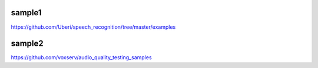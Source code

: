 sample1
-------
| https://github.com/Uberi/speech_recognition/tree/master/examples


sample2
-------
| https://github.com/voxserv/audio_quality_testing_samples

